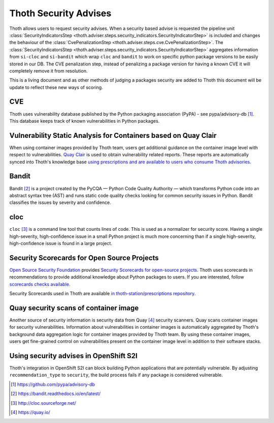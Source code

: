 .. _security_advises:

Thoth Security Advises
======================

Thoth allows users to request security advises. When a security based advise is
requested the pipeline unit :class:`SecurityIndicatorsStep
<thoth.adviser.steps.security_indicators.SecurityIndicatorStep>` is included
and changes the behaviour of the :class:`CvePenalizationStep
<thoth.adviser.steps.cve.CvePenalizationStep>`. The
:class:`SecurityIndicatorsStep
<thoth.adviser.steps.security_indicators.SecurityIndicatorStep>` aggregates
information from ``si-cloc`` and ``si-bandit`` which wrap ``cloc`` and
``bandit`` to work on specific python package versions to be easily stored in
our DB. The CVE penalization step, instead of penalizing a package version for
having a known CVE it will completely remove it from resolution.

This is a living document and as other methods of judging a packages security
are added to Thoth this document will be update to reflect these new ways of
scoring.

.. raw:: html

    <div style="position: relative; padding-bottom: 56.25%; height: 0; overflow: hidden; max-width: 100%; height: auto;">
        <iframe src="https://www.youtube.com/embed/mes9sDMPr28" frameborder="0" allowfullscreen style="position: absolute; top: 0; left: 0; width: 100%; height: 100%;"></iframe>
    </div>

CVE
###

Thoth uses vulnerability database published by the Python packaging association
(PyPA) - see pypa/advisory-db [#advisory-db]_. This database keeps track of
known vulnerabilities in Python packages.

.. raw:: html

    <div style="position: relative; padding-bottom: 56.25%; height: 0; overflow: hidden; max-width: 100%; height: auto;">
        <iframe src="https://www.youtube.com/embed/R2i2lF4Ll4g" frameborder="0" allowfullscreen style="position: absolute; top: 0; left: 0; width: 100%; height: 100%;"></iframe>
    </div>

Vulnerability Static Analysis for Containers based on Quay Clair
################################################################

When using container images provided by Thoth team, users get additional
guidance on the container image level with respect to vulnerabilities. `Quay
Clair <https://quay.github.io/clair/>`__ is used to obtain vulnerability
related reports. These reports are automatically synced into Thoth's knowledge
base `using prescriptions and are available to users who consume Thoth advisories
<https://github.com/thoth-station/prescriptions/tree/master/prescriptions/_containers>`__.

Bandit
######

Bandit [#bandit]_ is a project created by the PyCQA — Python Code Quality
Authority — which transforms Python code into an abstract syntax tree (AST) and
runs static code quality checks looking for common security issues in Python.
Bandit classifies the issues by severity and confidence.

.. raw:: html

    <div style="position: relative; padding-bottom: 56.25%; height: 0; overflow: hidden; max-width: 100%; height: auto;">
        <iframe src="https://www.youtube.com/embed/GypRonz01Hg" frameborder="0" allowfullscreen style="position: absolute; top: 0; left: 0; width: 100%; height: 100%;"></iframe>
    </div>

cloc
####

``cloc`` [#cloc]_ is a command line tool that counts lines of code. This is used
as a normalizer for security score. Having a single high-severity,
high-confidence issue in a small Python project is much more concerning than if
a single high-severity, high-confidence issue is found in a large project.

Security Scorecards for Open Source Projects
############################################

`Open Source Security Foundation <https://openssf.org/>`__ provides `Security Scorecards
for open-source projects <https://openssf.org/blog/2020/11/06/security-scorecards-for-open-source-projects/>`__.
Thoth uses scorecards in recommendations to provide additional knowledge about Python packages to users.
If you are interested, follow `scorecards checks available
<https://github.com/ossf/scorecard/blob/main/docs/checks.md>`__.

Security Scorecards used in Thoth are available
`in thoth-station/prescriptions repository <https://github.com/thoth-station/prescriptions/>`__.

Quay security scans of container image
######################################

Another source of security information is security data from Quay [#quay]_
security scanners. Quay scans container images for security vulnerabilities.
Information about vulnerabilities in container images is automatically
aggregated by Thoth's background data aggregation logic for container images
provided by Thoth team. By using these container images, users get fine-grained
control on vulnerabilities present on the container image level in addition to their software stacks.

Using security advises in OpenShift S2I
#######################################

Thoth's integration in OpenShift S2I can block building Python applications
that are potentially vulnerable. By adjusting ``recommendation_type`` to
``security``, the build process fails if any package is considered
vulnerable.

.. raw:: html

    <div style="position: relative; padding-bottom: 56.25%; height: 0; overflow: hidden; max-width: 100%; height: auto;">
        <iframe src="https://www.youtube.com/embed/bOUEEh3u0Ug" frameborder="0" allowfullscreen style="position: absolute; top: 0; left: 0; width: 100%; height: 100%;"></iframe>
    </div>

.. [#advisory-db] https://github.com/pypa/advisory-db
.. [#bandit] https://bandit.readthedocs.io/en/latest/
.. [#cloc] http://cloc.sourceforge.net/
.. [#quay] https://quay.io/
